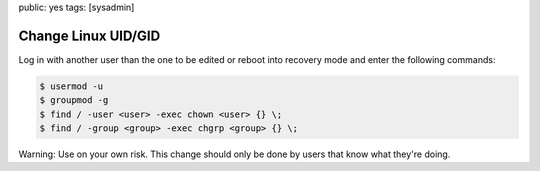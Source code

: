 public: yes
tags: [sysadmin]

Change Linux UID/GID
====================

Log in with another user than the one to be edited or reboot into
recovery mode and enter the following commands:

.. sourcecode:: bash

    $ usermod -u  
    $ groupmod -g  
    $ find / -user <user> -exec chown <user> {} \;
    $ find / -group <group> -exec chgrp <group> {} \;

Warning: Use on your own risk. This change should only be done by users
that know what they're doing.
